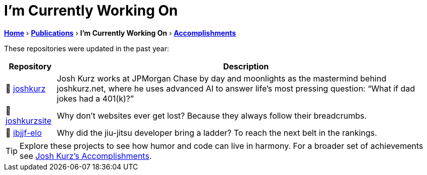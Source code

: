 = I'm Currently Working On
:sectnums:
:sectanchors:

link:README.adoc[*Home*] › link:publications.adoc[*Publications*] › *I'm Currently Working On* › link:accomplishments.adoc[*Accomplishments*]

These repositories were updated in the past year:

[%autowidth,cols="1,2",options="header"]
|===
|Repository | Description

|🚀 https://github.com/joshkurz/joshkurz[joshkurz]
|Josh Kurz works at JPMorgan Chase by day and moonlights as the mastermind behind joshkurz.net, where he uses advanced AI to answer life’s most pressing question: “What if dad jokes had a 401(k)?”

|🚀 https://github.com/joshkurz/joshkurzsite[joshkurzsite]
|Why don't websites ever get lost? Because they always follow their breadcrumbs.

|🚀 https://github.com/joshkurz/ibjjf-elo[ibjjf-elo]
|Why did the jiu-jitsu developer bring a ladder? To reach the next belt in the rankings.
|===

TIP: Explore these projects to see how humor and code can live in harmony. For a broader set of achievements see link:accomplishments.adoc[Josh Kurz's Accomplishments].
